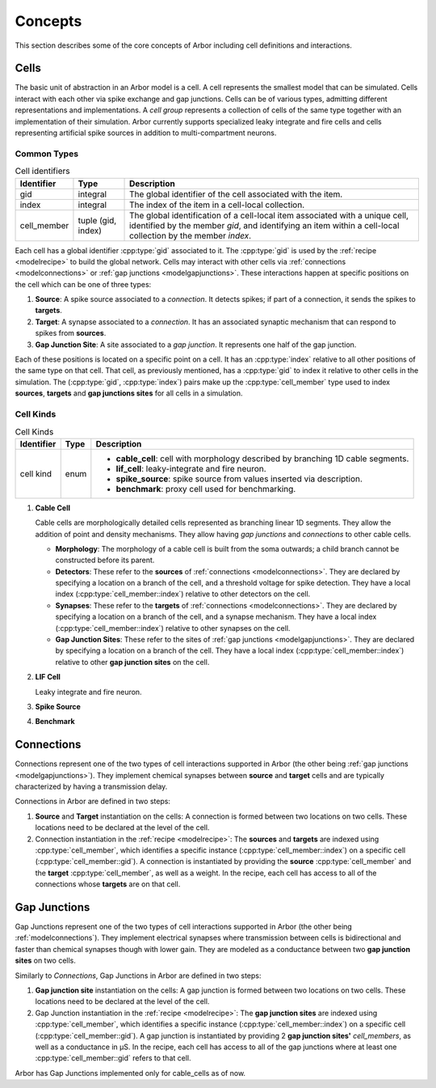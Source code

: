 .. _modelconcepts:

Concepts
########

This section describes some of the core concepts of Arbor including cell definitions and interactions.

.. _modelcells:

Cells
=====

The basic unit of abstraction in an Arbor model is a cell.
A cell represents the smallest model that can be simulated.
Cells interact with each other via spike exchange and gap junctions.
Cells can be of various types, admitting different representations and implementations.
A *cell group* represents a collection of cells of the same type together with an implementation of their simulation.
Arbor currently supports specialized leaky integrate and fire cells and cells representing artificial spike sources in
addition to multi-compartment neurons.

Common Types
------------

.. table:: Cell identifiers

    ========================  ======================  ===========================================================
    Identifier                Type                    Description
    ========================  ======================  ===========================================================
    gid                       integral                The global identifier of the cell associated with the item.
    index                     integral                The index of the item in a cell-local collection.
    cell_member               tuple (gid, index)      The global identification of a cell-local item
                                                      associated with a unique cell, identified by the member `gid`,
                                                      and identifying an item within a cell-local collection by the
                                                      member `index`.
    ========================  ======================  ===========================================================


Each cell has a global identifier :cpp:type:`gid` associated to it. The :cpp:type:`gid` is used by the :ref:`recipe <modelrecipe>`
to build the global network. Cells may interact with other cells via :ref:`connections <modelconnections>` or
:ref:`gap junctions <modelgapjunctions>`. These interactions happen at specific positions on the cell which can
be one of three types:

1. **Source**: A spike source associated to a *connection*. It detects spikes; if part of a connection, it sends the spikes to **targets**.
2. **Target**: A synapse associated to a *connection*. It has an associated synaptic mechanism that can respond to spikes from **sources**.
3. **Gap Junction Site**: A site associated to a *gap junction*. It represents one half of the gap junction.

Each of these positions is located on a specific point on a cell. It has an :cpp:type:`index` relative to all other positions of
the same type on that cell. That cell, as previously mentioned, has a :cpp:type:`gid` to index it relative to other cells in the simulation.
The (:cpp:type:`gid`, :cpp:type:`index`) pairs make up the :cpp:type:`cell_member` type used to index **sources**, **targets** and **gap junctions sites**
for all cells in a simulation.


Cell Kinds
----------

.. table:: Cell Kinds

    ========================  ======================  ===========================================================
    Identifier                Type                    Description
    ========================  ======================  ===========================================================
    cell kind                 enum                    * **cable_cell**: cell with morphology described by branching
                                                        1D cable segments.
                                                      * **lif_cell**: leaky-integrate and fire neuron.
                                                      * **spike_source**: spike source from values inserted via
                                                        description.
                                                      * **benchmark**: proxy cell used for benchmarking.
    ========================  ======================  ===========================================================

1. **Cable Cell**

   Cable cells are morphologically detailed cells represented as branching linear 1D segments. They allow the addition of
   point and density mechanisms. They allow having *gap junctions* and *connections* to other cable cells.

   * **Morphology**: The morphology of a cable cell is built from the soma outwards; a child branch cannot be constructed before its parent.
   * **Detectors**: These refer to the **sources** of :ref:`connections <modelconnections>`.
     They are declared by specifying a location on a branch of the cell, and a threshold voltage for spike detection.
     They have a local index (:cpp:type:`cell_member::index`) relative to other detectors on the cell.
   * **Synapses**: These refer to the **targets** of :ref:`connections <modelconnections>`.
     They are declared by specifying a location on a branch of the cell, and a synapse mechanism.
     They have a local index (:cpp:type:`cell_member::index`) relative to other synapses on the cell.
   * **Gap Junction Sites**: These refer to the sites of :ref:`gap junctions <modelgapjunctions>`.
     They are declared by specifying a location on a branch of the cell.
     They have a local index (:cpp:type:`cell_member::index`) relative to other **gap junction sites** on the cell.

2. **LIF Cell**

   Leaky integrate and fire neuron.

3. **Spike Source**

4. **Benchmark**

.. _modelconnections:

Connections
===========

Connections represent one of the two types of cell interactions supported in Arbor (the other being :ref:`gap junctions <modelgapjunctions>`).
They implement chemical synapses between **source** and **target** cells and are typically characterized by having a transmission delay.

Connections in Arbor are defined in two steps:

1. **Source** and **Target** instantiation on the cells: A connection is formed between two locations on two cells.
   These locations need to be declared at the level of the cell.
2. Connection instantiation in the :ref:`recipe <modelrecipe>`: The **sources** and **targets** are indexed using :cpp:type:`cell_member`,
   which identifies a specific instance (:cpp:type:`cell_member::index`) on a specific cell (:cpp:type:`cell_member::gid`). A connection is
   instantiated by providing the **source** :cpp:type:`cell_member` and the **target** :cpp:type:`cell_member`, as well as a weight.
   In the recipe, each cell has access to all of the connections whose **targets** are on that cell.

.. _modelgapjunctions:

Gap Junctions
=============

Gap Junctions represent one of the two types of cell interactions supported in Arbor (the other being :ref:`modelconnections`).
They implement electrical synapses where transmission between cells is bidirectional and faster than chemical synapses though with lower gain.
They are modeled as a conductance between two **gap junction sites** on two cells.

Similarly to `Connections`, Gap Junctions in Arbor are defined in two steps:

1. **Gap junction site** instantiation on the cells: A gap junction is formed between two locations on two cells.
   These locations need to be declared at the level of the cell.
2. Gap Junction instantiation in the :ref:`recipe <modelrecipe>`: The **gap junction sites** are indexed using :cpp:type:`cell_member`,
   which identifies a specific instance (:cpp:type:`cell_member::index`) on a specific cell (:cpp:type:`cell_member::gid`). A gap junction is
   instantiated by providing 2 **gap junction sites'** *cell_members*, as well as a conductance in μS.
   In the recipe, each cell has access to all of the gap junctions where at least one :cpp:type:`cell_member::gid` refers to that cell.

Arbor has Gap Junctions implemented only for cable_cells as of now.